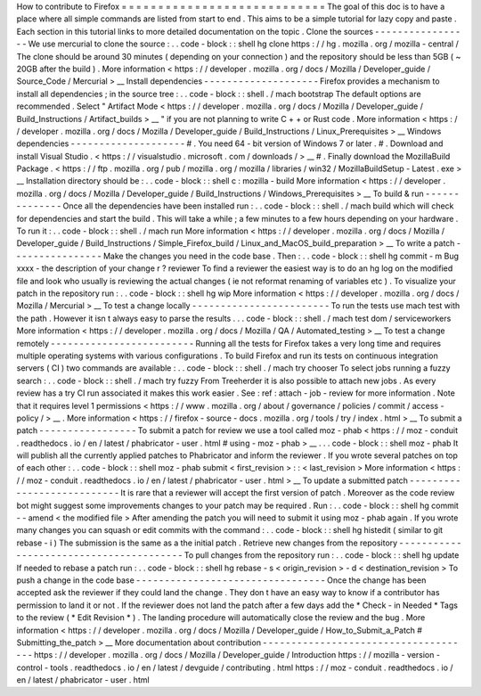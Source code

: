 How
to
contribute
to
Firefox
=
=
=
=
=
=
=
=
=
=
=
=
=
=
=
=
=
=
=
=
=
=
=
=
=
=
=
=
The
goal
of
this
doc
is
to
have
a
place
where
all
simple
commands
are
listed
from
start
to
end
.
This
aims
to
be
a
simple
tutorial
for
lazy
copy
and
paste
.
Each
section
in
this
tutorial
links
to
more
detailed
documentation
on
the
topic
.
Clone
the
sources
-
-
-
-
-
-
-
-
-
-
-
-
-
-
-
-
-
We
use
mercurial
to
clone
the
source
:
.
.
code
-
block
:
:
shell
hg
clone
https
:
/
/
hg
.
mozilla
.
org
/
mozilla
-
central
/
The
clone
should
be
around
30
minutes
(
depending
on
your
connection
)
and
the
repository
should
be
less
than
5GB
(
~
20GB
after
the
build
)
.
More
information
<
https
:
/
/
developer
.
mozilla
.
org
/
docs
/
Mozilla
/
Developer_guide
/
Source_Code
/
Mercurial
>
__
Install
dependencies
-
-
-
-
-
-
-
-
-
-
-
-
-
-
-
-
-
-
-
-
Firefox
provides
a
mechanism
to
install
all
dependencies
;
in
the
source
tree
:
.
.
code
-
block
:
:
shell
.
/
mach
bootstrap
The
default
options
are
recommended
.
Select
"
Artifact
Mode
<
https
:
/
/
developer
.
mozilla
.
org
/
docs
/
Mozilla
/
Developer_guide
/
Build_Instructions
/
Artifact_builds
>
__
"
if
you
are
not
planning
to
write
C
+
+
or
Rust
code
.
More
information
<
https
:
/
/
developer
.
mozilla
.
org
/
docs
/
Mozilla
/
Developer_guide
/
Build_Instructions
/
Linux_Prerequisites
>
__
Windows
dependencies
-
-
-
-
-
-
-
-
-
-
-
-
-
-
-
-
-
-
-
-
#
.
You
need
64
-
bit
version
of
Windows
7
or
later
.
#
.
Download
and
install
Visual
Studio
.
<
https
:
/
/
visualstudio
.
microsoft
.
com
/
downloads
/
>
__
#
.
Finally
download
the
MozillaBuild
Package
.
<
https
:
/
/
ftp
.
mozilla
.
org
/
pub
/
mozilla
.
org
/
mozilla
/
libraries
/
win32
/
MozillaBuildSetup
-
Latest
.
exe
>
__
Installation
directory
should
be
:
.
.
code
-
block
:
:
shell
c
:
\
mozilla
-
build
\
More
information
<
https
:
/
/
developer
.
mozilla
.
org
/
docs
/
Mozilla
/
Developer_guide
/
Build_Instructions
/
Windows_Prerequisites
>
__
To
build
&
run
-
-
-
-
-
-
-
-
-
-
-
-
-
-
Once
all
the
dependencies
have
been
installed
run
:
.
.
code
-
block
:
:
shell
.
/
mach
build
which
will
check
for
dependencies
and
start
the
build
.
This
will
take
a
while
;
a
few
minutes
to
a
few
hours
depending
on
your
hardware
.
To
run
it
:
.
.
code
-
block
:
:
shell
.
/
mach
run
More
information
<
https
:
/
/
developer
.
mozilla
.
org
/
docs
/
Mozilla
/
Developer_guide
/
Build_Instructions
/
Simple_Firefox_build
/
Linux_and_MacOS_build_preparation
>
__
To
write
a
patch
-
-
-
-
-
-
-
-
-
-
-
-
-
-
-
-
Make
the
changes
you
need
in
the
code
base
.
Then
:
.
.
code
-
block
:
:
shell
hg
commit
-
m
Bug
xxxx
-
the
description
of
your
change
r
?
reviewer
To
find
a
reviewer
the
easiest
way
is
to
do
an
hg
log
on
the
modified
file
and
look
who
usually
is
reviewing
the
actual
changes
(
ie
not
reformat
renaming
of
variables
etc
)
.
To
visualize
your
patch
in
the
repository
run
:
.
.
code
-
block
:
:
shell
hg
wip
More
information
<
https
:
/
/
developer
.
mozilla
.
org
/
docs
/
Mozilla
/
Mercurial
>
__
To
test
a
change
locally
-
-
-
-
-
-
-
-
-
-
-
-
-
-
-
-
-
-
-
-
-
-
-
-
To
run
the
tests
use
mach
test
with
the
path
.
However
it
isn
t
always
easy
to
parse
the
results
.
.
.
code
-
block
:
:
shell
.
/
mach
test
dom
/
serviceworkers
More
information
<
https
:
/
/
developer
.
mozilla
.
org
/
docs
/
Mozilla
/
QA
/
Automated_testing
>
__
To
test
a
change
remotely
-
-
-
-
-
-
-
-
-
-
-
-
-
-
-
-
-
-
-
-
-
-
-
-
-
Running
all
the
tests
for
Firefox
takes
a
very
long
time
and
requires
multiple
operating
systems
with
various
configurations
.
To
build
Firefox
and
run
its
tests
on
continuous
integration
servers
(
CI
)
two
commands
are
available
:
.
.
code
-
block
:
:
shell
.
/
mach
try
chooser
To
select
jobs
running
a
fuzzy
search
:
.
.
code
-
block
:
:
shell
.
/
mach
try
fuzzy
From
Treeherder
it
is
also
possible
to
attach
new
jobs
.
As
every
review
has
a
try
CI
run
associated
it
makes
this
work
easier
.
See
:
ref
:
attach
-
job
-
review
for
more
information
.
Note
that
it
requires
level
1
permissions
<
https
:
/
/
www
.
mozilla
.
org
/
about
/
governance
/
policies
/
commit
/
access
-
policy
/
>
__
.
More
information
<
https
:
/
/
firefox
-
source
-
docs
.
mozilla
.
org
/
tools
/
try
/
index
.
html
>
__
To
submit
a
patch
-
-
-
-
-
-
-
-
-
-
-
-
-
-
-
-
-
To
submit
a
patch
for
review
we
use
a
tool
called
moz
-
phab
<
https
:
/
/
moz
-
conduit
.
readthedocs
.
io
/
en
/
latest
/
phabricator
-
user
.
html
#
using
-
moz
-
phab
>
__
.
.
.
code
-
block
:
:
shell
moz
-
phab
It
will
publish
all
the
currently
applied
patches
to
Phabricator
and
inform
the
reviewer
.
If
you
wrote
several
patches
on
top
of
each
other
:
.
.
code
-
block
:
:
shell
moz
-
phab
submit
<
first_revision
>
:
:
<
last_revision
>
More
information
<
https
:
/
/
moz
-
conduit
.
readthedocs
.
io
/
en
/
latest
/
phabricator
-
user
.
html
>
__
To
update
a
submitted
patch
-
-
-
-
-
-
-
-
-
-
-
-
-
-
-
-
-
-
-
-
-
-
-
-
-
-
-
It
is
rare
that
a
reviewer
will
accept
the
first
version
of
patch
.
Moreover
as
the
code
review
bot
might
suggest
some
improvements
changes
to
your
patch
may
be
required
.
Run
:
.
.
code
-
block
:
:
shell
hg
commit
-
-
amend
<
the
modified
file
>
After
amending
the
patch
you
will
need
to
submit
it
using
moz
-
phab
again
.
If
you
wrote
many
changes
you
can
squash
or
edit
commits
with
the
command
:
.
.
code
-
block
:
:
shell
hg
histedit
(
similar
to
git
rebase
-
i
)
The
submission
is
the
same
as
a
the
initial
patch
.
Retrieve
new
changes
from
the
repository
-
-
-
-
-
-
-
-
-
-
-
-
-
-
-
-
-
-
-
-
-
-
-
-
-
-
-
-
-
-
-
-
-
-
-
-
-
-
-
-
To
pull
changes
from
the
repository
run
:
.
.
code
-
block
:
:
shell
hg
update
If
needed
to
rebase
a
patch
run
:
.
.
code
-
block
:
:
shell
hg
rebase
-
s
<
origin_revision
>
-
d
<
destination_revision
>
To
push
a
change
in
the
code
base
-
-
-
-
-
-
-
-
-
-
-
-
-
-
-
-
-
-
-
-
-
-
-
-
-
-
-
-
-
-
-
-
-
Once
the
change
has
been
accepted
ask
the
reviewer
if
they
could
land
the
change
.
They
don
t
have
an
easy
way
to
know
if
a
contributor
has
permission
to
land
it
or
not
.
If
the
reviewer
does
not
land
the
patch
after
a
few
days
add
the
*
Check
-
in
Needed
*
Tags
to
the
review
(
*
Edit
Revision
*
)
.
The
landing
procedure
will
automatically
close
the
review
and
the
bug
.
More
information
<
https
:
/
/
developer
.
mozilla
.
org
/
docs
/
Mozilla
/
Developer_guide
/
How_to_Submit_a_Patch
#
Submitting_the_patch
>
__
More
documentation
about
contribution
-
-
-
-
-
-
-
-
-
-
-
-
-
-
-
-
-
-
-
-
-
-
-
-
-
-
-
-
-
-
-
-
-
-
-
-
-
https
:
/
/
developer
.
mozilla
.
org
/
docs
/
Mozilla
/
Developer_guide
/
Introduction
https
:
/
/
mozilla
-
version
-
control
-
tools
.
readthedocs
.
io
/
en
/
latest
/
devguide
/
contributing
.
html
https
:
/
/
moz
-
conduit
.
readthedocs
.
io
/
en
/
latest
/
phabricator
-
user
.
html
